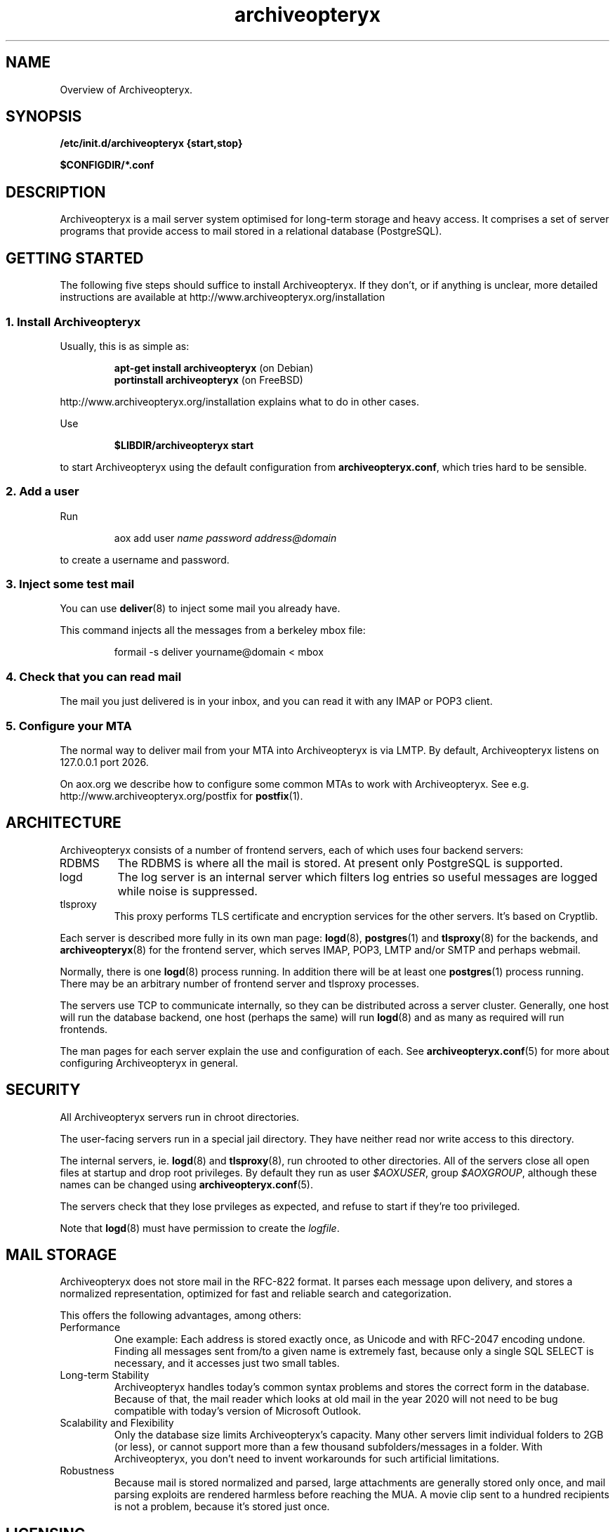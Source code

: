 .\" Copyright 2009 The Archiveopteryx Developers <info@aox.org>
.TH archiveopteryx 7 2009-03-30 aox.org "Archiveopteryx Documentation"
.SH NAME
Overview of Archiveopteryx.
.SH SYNOPSIS
.B /etc/init.d/archiveopteryx {start,stop}
.PP
.B $CONFIGDIR/*.conf
.SH DESCRIPTION
.nh
.PP
Archiveopteryx is a mail server system optimised for long-term storage
and heavy access. It comprises a set of server programs that provide
access to mail stored in a relational database (PostgreSQL).
.SH "GETTING STARTED"
The following five steps should suffice to install Archiveopteryx. If they
don't, or if anything is unclear, more detailed instructions are
available at http://www.archiveopteryx.org/installation
.SS "1. Install Archiveopteryx"
Usually, this is as simple as:
.IP
.B "apt-get install archiveopteryx"
(on Debian)
.br
.B "portinstall archiveopteryx"
(on FreeBSD)
.PP
http://www.archiveopteryx.org/installation explains what to do in
other cases.
.PP
Use
.IP
.B $LIBDIR/archiveopteryx start
.PP
to start Archiveopteryx using the default configuration from
.BR archiveopteryx.conf ,
which tries hard to be sensible.
.SS "2. Add a user"
Run
.IP
aox add user
.I name
.I password
.I address@domain
.PP
to create a username and password.
.SS "3. Inject some test mail"
You can use
.BR deliver (8)
to inject some mail you already have.
.PP
This command injects all the messages from a berkeley mbox file:
.IP
formail -s deliver yourname@domain < mbox
.PP
.SS "4. Check that you can read mail"
The mail you just delivered is in your inbox, and you can read it with
any IMAP or POP3 client.
.SS "5. Configure your MTA"
The normal way to deliver mail from your MTA into Archiveopteryx is via LMTP.
By default, Archiveopteryx listens on 127.0.0.1 port 2026.
.PP
On aox.org we describe how to configure some common MTAs to work with
Archiveopteryx. See e.g. http://www.archiveopteryx.org/postfix for
.BR postfix (1).
.SH ARCHITECTURE
.PP
Archiveopteryx consists of a number of frontend servers, each of which uses
four backend servers:
.IP RDBMS
The RDBMS is where all the mail is stored. At present only PostgreSQL
is supported.
.IP logd
The log server is an internal server which filters log entries so
useful messages are logged while noise is suppressed.
.IP tlsproxy
This proxy performs TLS certificate and encryption services for the
other servers. It's based on Cryptlib.
.PP
Each server is described more fully in its own man page:
.BR logd (8),
.BR postgres (1)
and
.BR tlsproxy (8)
for the backends, and
.BR archiveopteryx (8)
for the frontend server, which serves IMAP, POP3, LMTP and/or SMTP and
perhaps webmail.
.PP
Normally, there is one
.BR logd (8)
process running. In addition there will be at least one
.BR postgres (1)
process running. There may be an arbitrary number of frontend server
and tlsproxy processes.
.PP
The servers use TCP to communicate internally, so they can be
distributed across a server cluster. Generally, one host will run the
database backend, one host (perhaps the same) will run
.BR logd (8)
and as many as required will run frontends.
.PP
The man pages for each server explain the use and configuration of
each. See
.BR archiveopteryx.conf (5)
for more about configuring Archiveopteryx in general.
.SH SECURITY
All Archiveopteryx servers run in chroot directories.
.PP
The user-facing servers run in a special jail directory. They have
neither read nor write access to this directory.
.PP
The internal servers, ie.
.BR logd (8)
and
.BR tlsproxy (8),
run chrooted to other directories. All of the servers close all open
files at startup and drop root privileges. By default they run as user
.IR $AOXUSER ,
group
.IR $AOXGROUP ,
although these names can be changed using
.BR archiveopteryx.conf (5).
.PP
The servers check that they lose prvileges as expected, and refuse to
start if they're too privileged.
.PP
Note that
.BR logd (8)
must have permission to create the
.IR logfile .
.SH MAIL STORAGE
Archiveopteryx does not store mail in the RFC-822 format. It parses each
message upon delivery, and stores a normalized representation, optimized
for fast and reliable search and categorization.
.PP
This offers the following advantages, among others:
.IP Performance
One example: Each address is stored exactly once, as Unicode and with
RFC-2047 encoding undone. Finding all messages sent from/to a given
name is extremely fast, because only a single SQL SELECT is necessary,
and it accesses just two small tables.
.IP "Long-term Stability"
Archiveopteryx handles today's common syntax problems and stores the
correct form in the database. Because of that, the mail reader which
looks at old mail in the year 2020 will not need to be bug compatible
with today's version of Microsoft Outlook.
.IP "Scalability and Flexibility"
Only the database size limits Archiveopteryx's capacity. Many other servers
limit individual folders to 2GB (or less), or cannot support more than
a few thousand subfolders/messages in a folder. With Archiveopteryx, you
don't need to invent workarounds for such artificial limitations.
.IP Robustness
Because mail is stored normalized and parsed, large attachments are
generally stored only once, and mail parsing exploits are rendered
harmless before reaching the MUA. A movie clip sent to a hundred
recipients is not a problem, because it's stored just once.
.SH LICENSING
Archiveopteryx is available under two
licences, namely the OSL 3.0 license and a commercial software license.
.PP
The OSL 3.0 (see http://www.archiveopteryx.org/opensource) is a fairly
restrictive open source license similar to the more well-known GNU
licenses. It includes a disclaimer of responsibility.
.PP
Our commercial license offers more flexibility than the OSL and a full
warranty. There are also extra services. Contact info@aox.org for
more details, or see http://www.archiveopteryx.org/commercial
.SH DEFAULTS
The configurable file and directory names in this build are as follows:
.IP SBINDIR
(where servers live) is
.IR $SBINDIR .
.IP BINDIR
(where other executables live) is
.IR $BINDIR .
.IP INITDIR
(where the startup script lives) is
.IR $INITDIR .
.IP MANDIR
(where manpages live) is
.IR $MANDIR .
.IP PIDFILEDIR
(where pidfiles live) is
.IR $PIDFILEDIR .
.IP LIBDIR
(where supporting files live) is
.IR $LIBDIR .
.IP JAILDIR
(the working directory of the user-facing servers) is
.IR $JAILDIR ,
and can be overridden using the
.I jail-directory
variable in
.BR archiveopteryx.conf (5).
.IP CONFIGDIR
(where the configuration files live) is
.IR $CONFIGDIR .
.IP LOGFILE
(the full name of the logfile) is
.IR $LOGFILE ,
and can be overridden using the
.I logfile
variable in
.BR archiveopteryx.conf (5).
.PP
These variables can be changed only by editing the file Jamsettings
and recompiling Archiveopteryx. Jamsettings also contains some variables
used only during compilation and/or installation, and some which
provide defaults for
.BR archiveopteryx.conf (5)
settings.
.SH FILES
.IP $CONFIGDIR/archiveopteryx.conf
contains the Archiveopteryx configuration.
.IP $LIBDIR/automatic-key.p15
contains a private key and self-signed certificate used by
.BR tlsproxy (8)
(and indirectly by the other servers).
.SH AUTHOR
The Archiveopteryx Developers, info@aox.org.
.SH VERSION
This man page covers Archiveopteryx version 3.1.0, released 2009-03-30,
http://www.archiveopteryx.org/3.1.0
.SH SEE ALSO
.BR archiveopteryx (8),
.BR archiveopteryx.conf (5),
.BR deliver (8),
.BR logd (8),
.BR tlsproxy (8),
http://www.archiveopteryx.org
